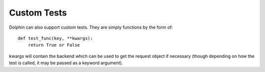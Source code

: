 Custom Tests
============

Dolphin can also support custom tests. They are simply functions by the form of::

    def test_func(key, **kwargs):
        return True or False

kwargs will contain the backend which can be used to get the request object if necessary
(though depending on how the test is called, it may be passed as a keyword argument).
